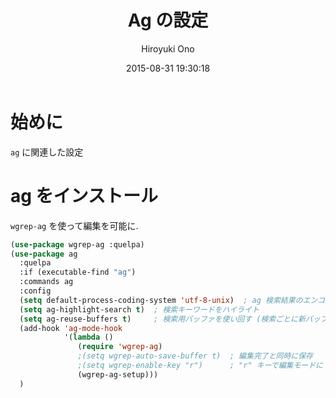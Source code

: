 # -*- mode: org; coding: utf-8-unix; indent-tabs-mode: nil -*-
#+TITLE: Ag の設定
#+AUTHOR: Hiroyuki Ono
#+EMAIL: bps@sculd.com
#+DATE: 2015-08-31 19:30:18
#+LANG: ja
#+LAYOUT: page
#+CATEGORIES: emacs
#+PERMALINK: config/ag_config.html
* 始めに
  =ag= に関連した設定
* ag をインストール
  =wgrep-ag= を使って編集を可能に.

  #+BEGIN_SRC emacs-lisp
    (use-package wgrep-ag :quelpa)
    (use-package ag
      :quelpa
      :if (executable-find "ag")
      :commands ag
      :config
      (setq default-process-coding-system 'utf-8-unix)  ; ag 検索結果のエンコード指定
      (setq ag-highlight-search t)  ; 検索キーワードをハイライト
      (setq ag-reuse-buffers t)     ; 検索用バッファを使い回す (検索ごとに新バッファを作らない)
      (add-hook 'ag-mode-hook
                '(lambda ()
                   (require 'wgrep-ag)
                   ;(setq wgrep-auto-save-buffer t)  ; 編集完了と同時に保存
                   ;(setq wgrep-enable-key "r")      ; "r" キーで編集モードに
                   (wgrep-ag-setup)))
      )
  #+END_SRC
